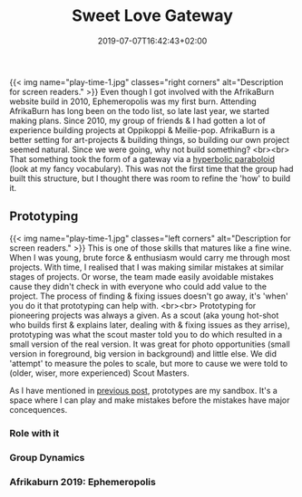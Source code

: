 #+DATE: 2019-07-07T16:42:43+02:00
#+TITLE: Sweet Love Gateway
#+DRAFT: false
#+TYPE: post

{{< img name="play-time-1.jpg" classes="right corners" alt="Description for screen readers." >}}
Even though I got involved with the AfrikaBurn website build in 2010, Ephemeropolis was my first burn. Attending AfrikaBurn has long been on the todo list, so late last year, we started making plans. Since 2010, my group of friends & I had gotten a lot of experience building projects at Oppikoppi & Meilie-pop. AfrikaBurn is a better setting for art-projects & building things, so building our own project seemed natural. Since we were going, why not build something? <br><br> That something took the form of a gateway via a [[https://www.mathcurve.com/surfaces.gb/paraboloidhyperbolic/paraboloidhyperbolic.shtml][hyperbolic paraboloid]] (look at my fancy vocabulary). This was not the first time that the group had built this structure, but I thought there was room to refine the 'how' to build it.

** Prototyping
   {{< img name="play-time-1.jpg" classes="left corners" alt="Description for screen readers." >}} 
   This is one of those skills that matures like a fine wine. When I was young, brute force & enthusiasm would carry me through most projects. With time, I realised that I was making similar mistakes at similar stages of projects. Or worse, the team made easily avoidable mistakes cause they didn't check in with everyone who could add value to the project. The process of finding & fixing issues doesn't go away, it's 'when' you do it that prototyping can help with. <br><br> Prototyping for pioneering projects was always a given. As a scout (aka young hot-shot who builds first & explains later, dealing with & fixing issues as they arrise), prototyping was what the scout master told you to do which resulted in a small version of the real version. It was great for photo opportunities (small version in foreground, big version in background) and little else. We did 'attempt' to measure the poles to scale, but more to cause we were told to (older, wiser, more experienced) Scout Masters.

   As I have mentioned in [[https://chrispyke.com/post/almighty-prototype/][previous post]], prototypes are my sandbox. It's a space where I can play and make mistakes before the mistakes have major concequences. 

*** Role with it
*** Group Dynamics
*** Afrikaburn 2019: Ephemeropolis


